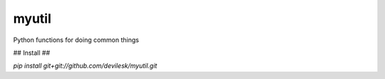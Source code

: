 myutil
=========

Python functions for doing common things

## Install ##

`pip install git+git://github.com/devilesk/myutil.git`
